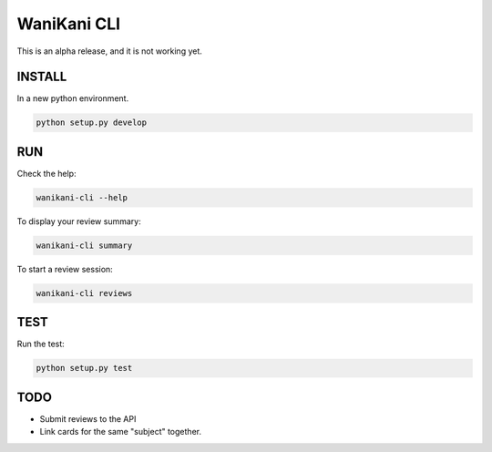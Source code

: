 WaniKani CLI
============


This is an alpha release, and it is not working yet.

INSTALL
-------

In a new python environment.

.. code-block:: bash

    python setup.py develop

RUN
---

Check the help:

.. code-block:: bash

    wanikani-cli --help

To display your review summary:

.. code-block:: bash

    wanikani-cli summary

To start a review session:

.. code-block:: bash

    wanikani-cli reviews

TEST
----

Run the test:

.. code-block:: bash

    python setup.py test

TODO
----

- Submit reviews to the API
- Link cards for the same "subject" together.
